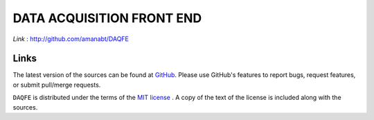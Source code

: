 ==========================
DATA ACQUISITION FRONT END
==========================

*Link* : http://github.com/amanabt/DAQFE

Links
-----

The latest version of the sources can be found at
`GitHub <https://github.com/amanabt/DAQFE>`_. Please use GitHub's features
to report bugs, request features, or submit pull/merge requests.

``DAQFE`` is distributed under the terms of the
`MIT license <https://opensource.org/licenses/MIT>`_ .
A copy of the text of the license is included along with the sources.

